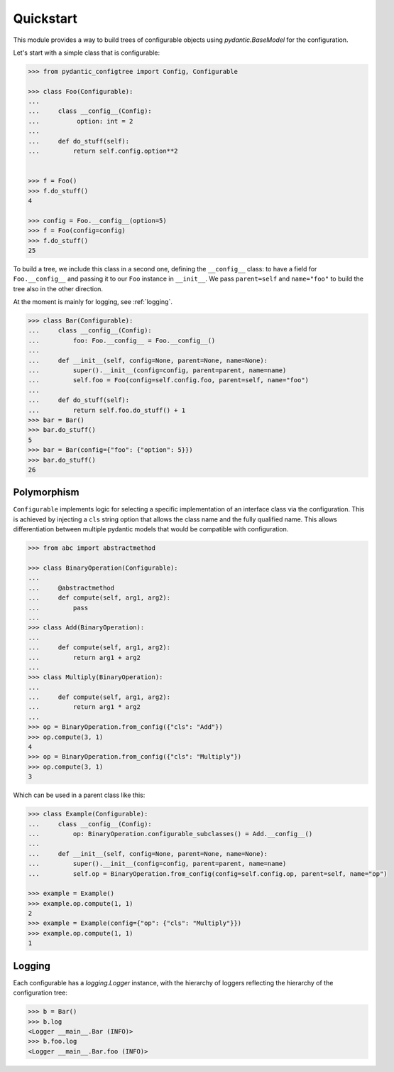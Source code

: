 Quickstart
==========

This module provides a way to build trees of configurable objects using `pydantic.BaseModel` for the
configuration.


Let's start with a simple class that is configurable:

.. code::

   >>> from pydantic_configtree import Config, Configurable

   >>> class Foo(Configurable):
   ...
   ...     class __config__(Config):
   ...          option: int = 2
   ...
   ...     def do_stuff(self):
   ...         return self.config.option**2


   >>> f = Foo()
   >>> f.do_stuff()
   4

   >>> config = Foo.__config__(option=5)
   >>> f = Foo(config=config)
   >>> f.do_stuff()
   25


To build a tree, we include this class in a second one, defining the ``__config__`` class:
to have a field for ``Foo.__config__`` and passing it to our ``Foo`` instance in ``__init__``.
We pass ``parent=self`` and ``name="foo"`` to build the tree also in the other direction.

At the moment is mainly for logging, see :ref:`logging`.

.. code::

   >>> class Bar(Configurable):
   ...     class __config__(Config):
   ...         foo: Foo.__config__ = Foo.__config__()
   ...
   ...     def __init__(self, config=None, parent=None, name=None):
   ...         super().__init__(config=config, parent=parent, name=name)
   ...         self.foo = Foo(config=self.config.foo, parent=self, name="foo")
   ...
   ...     def do_stuff(self):
   ...         return self.foo.do_stuff() + 1
   >>> bar = Bar()
   >>> bar.do_stuff()
   5
   >>> bar = Bar(config={"foo": {"option": 5}})
   >>> bar.do_stuff()
   26


Polymorphism
------------

``Configurable`` implements logic for selecting a specific implementation
of an interface class via the configuration. This is achieved by injecting
a ``cls`` string option that allows the class name and the fully qualified name.
This allows differentiation between multiple pydantic models that would
be compatible with configuration.

.. code::

   >>> from abc import abstractmethod

   >>> class BinaryOperation(Configurable):
   ...
   ...     @abstractmethod
   ...     def compute(self, arg1, arg2):
   ...         pass
   ...
   >>> class Add(BinaryOperation):
   ...
   ...     def compute(self, arg1, arg2):
   ...         return arg1 + arg2
   ...
   >>> class Multiply(BinaryOperation):
   ...
   ...     def compute(self, arg1, arg2):
   ...         return arg1 * arg2
   ...
   >>> op = BinaryOperation.from_config({"cls": "Add"})
   >>> op.compute(3, 1)
   4
   >>> op = BinaryOperation.from_config({"cls": "Multiply"})
   >>> op.compute(3, 1)
   3


Which can be used in a parent class like this:

.. code::

   >>> class Example(Configurable):
   ...     class __config__(Config):
   ...         op: BinaryOperation.configurable_subclasses() = Add.__config__()
   ...
   ...     def __init__(self, config=None, parent=None, name=None):
   ...         super().__init__(config=config, parent=parent, name=name)
   ...         self.op = BinaryOperation.from_config(config=self.config.op, parent=self, name="op")

   >>> example = Example()
   >>> example.op.compute(1, 1)
   2
   >>> example = Example(config={"op": {"cls": "Multiply"}})
   >>> example.op.compute(1, 1)
   1



.. _logging:
Logging
-------

Each configurable has a `logging.Logger` instance, with the hierarchy of loggers reflecting the hierarchy of
the configuration tree:

.. code::

   >>> b = Bar()
   >>> b.log
   <Logger __main__.Bar (INFO)>
   >>> b.foo.log
   <Logger __main__.Bar.foo (INFO)>
